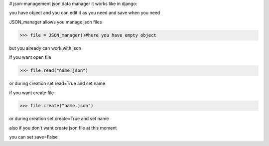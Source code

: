 # json-management
json data manager 
it works like in django:

you have object and you can edit it as you need and save when you need

JSON_manager allows you manage json files

.. code-block:: python

    >>> file = JSON_manager()#here you have empty object

but you already can work with json   

if you want open file

.. code-block:: python

    >>> file.read("name.json")

or during creation set read=True and set name

if you want create file

.. code-block:: python

    >>> file.create("name.json")

or during creation set create=True and set name

also if you don't want create json file at this moment

you can set save=False

